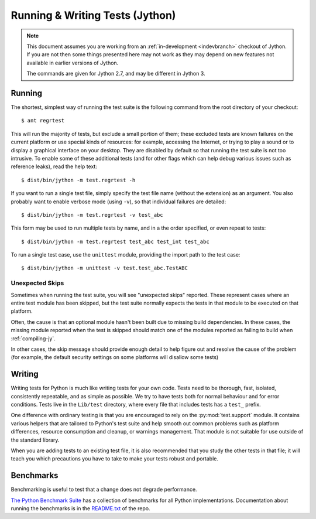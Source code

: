 .. Jython companion to runtests.rst

.. _runtests-jy:

Running & Writing Tests (Jython)
================================

.. highlight:: console

.. note::

    This document assumes you are working from an
    :ref:`in-development <indevbranch>` checkout of Jython. If you
    are not then some things presented here may not work as they may depend
    on new features not available in earlier versions of Jython.

    The commands are given for Jython 2.7, and may be different in Jython 3.

Running
-------

The shortest, simplest way of running the test suite is the following command
from the root directory of your checkout::

   $ ant regrtest

This will run the majority of tests, but exclude a small portion of them;
these excluded tests are known failures on the current platform or
use special kinds of resources: for example, accessing the
Internet, or trying to play a sound or to display a graphical interface on
your desktop.  They are disabled by default so that running the test suite
is not too intrusive.  To enable some of these additional tests (and for
other flags which can help debug various issues such as reference leaks), read
the help text::

   $ dist/bin/jython -m test.regrtest -h

If you want to run a single test file, simply specify the test file name
(without the extension) as an argument.  You also probably want to enable
verbose mode (using ``-v``), so that individual failures are detailed::

   $ dist/bin/jython -m test.regrtest -v test_abc

This form may be used to run multiple tests by name,
and in a the order specified, or even repeat to tests::

   $ dist/bin/jython -m test.regrtest test_abc test_int test_abc

To run a single test case, use the ``unittest`` module, providing the import
path to the test case::

   $ dist/bin/jython -m unittest -v test.test_abc.TestABC


Unexpected Skips
^^^^^^^^^^^^^^^^

Sometimes when running the test suite, you will see "unexpected skips"
reported. These represent cases where an entire test module has been
skipped, but the test suite normally expects the tests in that module to
be executed on that platform.

Often, the cause is that an optional module hasn't been built due to missing
build dependencies. In these cases, the missing module reported when the test
is skipped should match one of the modules reported as failing to build when
:ref:`compiling-jy`.

In other cases, the skip message should provide enough detail to help figure
out and resolve the cause of the problem (for example, the default security
settings on some platforms will disallow some tests)


Writing
-------

Writing tests for Python is much like writing tests for your own code. Tests
need to be thorough, fast, isolated, consistently repeatable, and as simple as
possible. We try to have tests both for normal behaviour and for error
conditions.  Tests live in the ``Lib/test`` directory, where every file that
includes tests has a ``test_`` prefix.

One difference with ordinary testing is that you are encouraged to rely on the
:py:mod:`test.support` module. It contains various helpers that are tailored to
Python's test suite and help smooth out common problems such as platform
differences, resource consumption and cleanup, or warnings management.
That module is not suitable for use outside of the standard library.

When you are adding tests to an existing test file, it is also recommended
that you study the other tests in that file; it will teach you which precautions
you have to take to make your tests robust and portable.


Benchmarks
----------
Benchmarking is useful to test that a change does not degrade performance.

`The Python Benchmark Suite <https://github.com/python/performance>`_
has a collection of benchmarks for all Python implementations. Documentation
about running the benchmarks is in the `README.txt
<https://github.com/python/performance/blob/master/README.rst>`_ of the repo.
